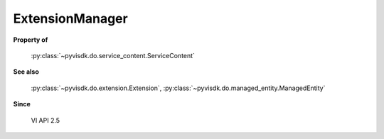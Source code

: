 
================================================================================
ExtensionManager
================================================================================


**Property of**
    
    :py:class:`~pyvisdk.do.service_content.ServiceContent`
    
**See also**
    
    :py:class:`~pyvisdk.do.extension.Extension`,
    :py:class:`~pyvisdk.do.managed_entity.ManagedEntity`
    
**Since**
    
    VI API 2.5
    
.. 'autoclass':: pyvisdk.mo.extension_manager.ExtensionManager
    :members:
    :inherited-members: